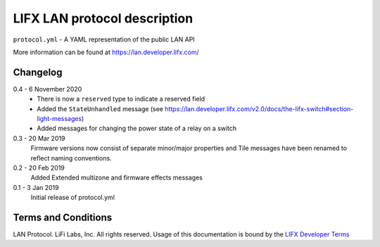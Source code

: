 LIFX LAN protocol description
=============================

``protocol.yml`` - A YAML representation of the public LAN API

More information can be found at https://lan.developer.lifx.com/

Changelog
---------

0.4 - 6 November 2020
    * There is now a ``reserved`` type to indicate a reserved field
    * Added the ``StateUnhandled`` message
      (see https://lan.developer.lifx.com/v2.0/docs/the-lifx-switch#section-light-messages)
    * Added messages for changing the power state of a relay on a switch

0.3 - 20 Mar 2019
    Firmware versions now consist of separate minor/major properties and Tile messages have been renamed to reflect naming conventions.

0.2 - 20 Feb 2019
    Added Extended multizone and firmware effects messages

0.1 - 3 Jan 2019
    Initial release of protocol.yml

Terms and Conditions
--------------------

LAN Protocol. LiFi Labs, Inc. All rights reserved. Usage of this documentation
is bound by the `LIFX Developer Terms <http://www.lifx.com/pages/developer-terms-of-use>`_
